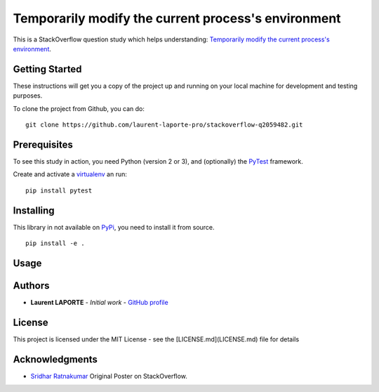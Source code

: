 Temporarily modify the current process's environment
====================================================

This is a StackOverflow question study which helps understanding: `Temporarily modify the current process's environment <https://stackoverflow.com/a/34333710/1513933>`_.

Getting Started
---------------

These instructions will get you a copy of the project up and running on your local machine for development and testing purposes.

To clone the project from Github, you can do:

::

    git clone https://github.com/laurent-laporte-pro/stackoverflow-q2059482.git

Prerequisites
-------------

To see this study in action, you need Python (version 2 or 3), and (optionally) the `PyTest <https://docs.pytest.org>`_ framework.

Create and activate a `virtualenv <https://virtualenv.pypa.io>`_ an run:

::

    pip install pytest

Installing
----------

This library in not available on `PyPi <https://pypi.org/>`_, you need to install it from source.

::

    pip install -e .

Usage
-----

.. todo: write Usage


Authors
-------

* **Laurent LAPORTE** - *Initial work* - `GitHub profile <https://laurent-laporte-pro.github.io/>`_

License
-------

This project is licensed under the MIT License - see the [LICENSE.md](LICENSE.md) file for details

Acknowledgments
---------------

* `Sridhar Ratnakumar <https://stackoverflow.com/users/55246/sridhar-ratnakumar>`_   Original Poster on StackOverflow.
